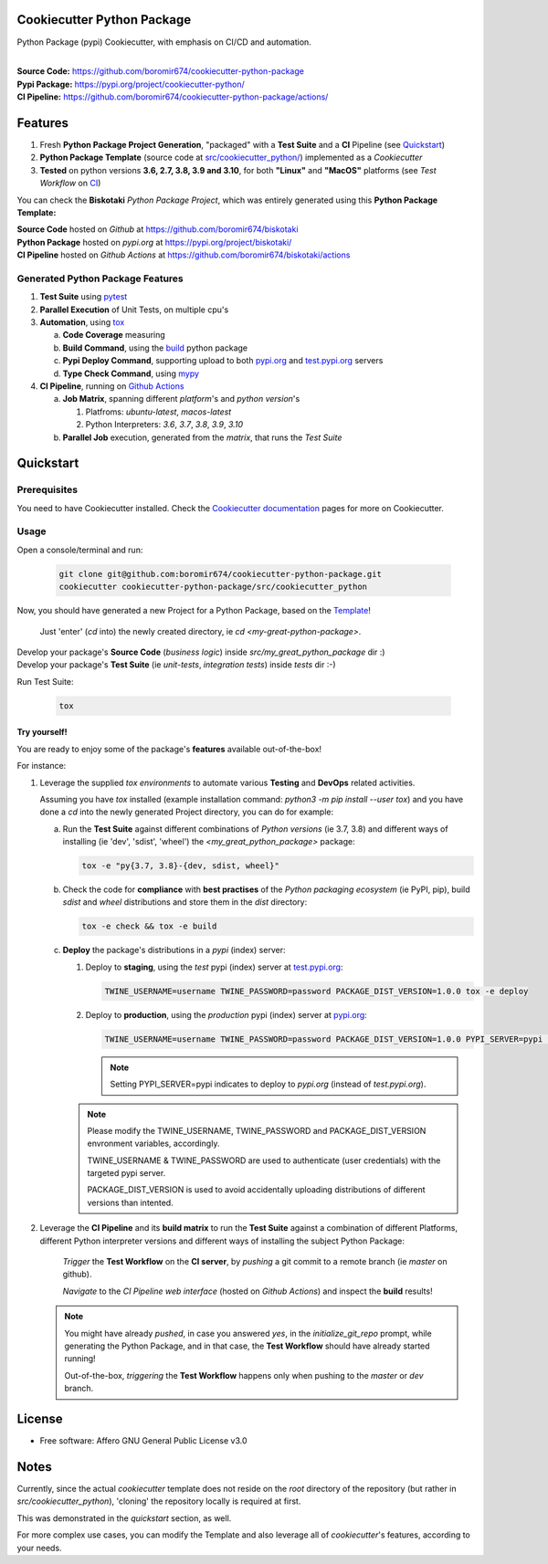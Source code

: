 Cookiecutter Python Package
===========================

Python Package (pypi) Cookiecutter, with emphasis on CI/CD and automation.

.. start-badges

| |build| |release_version| |wheel| |supported_versions| |commits_since_specific_tag_on_master| |commits_since_latest_github_release|

|
| **Source Code:** https://github.com/boromir674/cookiecutter-python-package
| **Pypi Package:** https://pypi.org/project/cookiecutter-python/
| **CI Pipeline:** https://github.com/boromir674/cookiecutter-python-package/actions/

.. Test Workflow Status on Github Actions for specific branch <branch>

.. |build| image:: https://img.shields.io/github/workflow/status/boromir674/cookiecutter-python-package/Test%20Python%20Package/master?label=build&logo=github-actions&logoColor=%233392FF
    :alt: GitHub Workflow Status (branch)
    :target: https://github.com/boromir674/cookiecutter-python-package/actions/workflows/test.yaml?query=branch%3Amaster

.. above url to workflow runs, filtered by the specified branch

.. |release_version| image:: https://img.shields.io/pypi/v/cookiecutter_python
    :alt: Production Version
    :target: https://pypi.org/project/cookiecutter_python/

.. |wheel| image:: https://img.shields.io/pypi/wheel/cookiecutter-python?color=green&label=wheel
    :alt: PyPI - Wheel
    :target: https://pypi.org/project/cookiecutter_python

.. |supported_versions| image:: https://img.shields.io/pypi/pyversions/cookiecutter-python?color=blue&label=python&logo=python&logoColor=%23ccccff
    :alt: Supported Python versions
    :target: https://pypi.org/project/cookiecutter_python

.. |commits_since_specific_tag_on_master| image:: https://img.shields.io/github/commits-since/boromir674/cookiecutter-python-package/v0.7.2/master?color=blue&logo=github
    :alt: GitHub commits since tagged version (branch)
    :target: https://github.com/boromir674/cookiecutter-python-package/compare/v0.7.2..master

.. |commits_since_latest_github_release| image:: https://img.shields.io/github/commits-since/boromir674/cookiecutter-python-package/latest?color=blue&logo=semver&sort=semver
    :alt: GitHub commits since latest release (by SemVer)


.. |codecov| image:: https://img.shields.io/codecov/c/github/boromir674/cookiecutter-python-package/master?logo=codecov
    :alt: Codecov
    :target: https://codecov.io/gh/boromir674/cookiecutter-python-package

.. |better_code_hub| image:: https://bettercodehub.com/edge/badge/boromir674/cookiecutter-python-package?branch=master
    :alt: Better Code Hub
    :target: https://bettercodehub.com/

.. |sc1| image:: https://img.shields.io/scrutinizer/quality/g/boromir674/cookiecutter-python-package/master?logo=scrutinizer&style=flat
    :alt: Scrutinizer code quality
    :target: https://scrutinizer-ci.com/g/boromir674/cookiecutter-python-package/?branch=master


Features
========

1. Fresh **Python Package Project Generation**, "packaged" with a **Test Suite** and a **CI** Pipeline (see `Quickstart`_)
2. **Python Package Template** (source code at `src/cookiecutter_python/`_) implemented as a `Cookiecutter`
3. **Tested** on python versions **3.6, 2.7, 3.8, 3.9 and 3.10**, for both **"Linux"** and **"MacOS"** platforms (see `Test Workflow` on `CI`_)

You can check the **Biskotaki** *Python Package Project*, which was entirely generated using this **Python Package Template:**


| **Source Code** hosted on *Github* at https://github.com/boromir674/biskotaki
| **Python Package** hosted on *pypi.org* at https://pypi.org/project/biskotaki/
| **CI Pipeline** hosted on *Github Actions* at https://github.com/boromir674/biskotaki/actions


Generated Python Package Features
---------------------------------

1. **Test Suite** using `pytest`_
2. **Parallel Execution** of Unit Tests, on multiple cpu's
3. **Automation**, using `tox`_

   a. **Code Coverage** measuring
   b. **Build Command**, using the `build`_ python package
   c. **Pypi Deploy Command**, supporting upload to both `pypi.org`_ and `test.pypi.org`_ servers
   d. **Type Check Command**, using `mypy`_
4. **CI Pipeline**, running on `Github Actions`_

   a. **Job Matrix**, spanning different `platform`'s and `python version`'s

      1. Platfroms: `ubuntu-latest`, `macos-latest`
      2. Python Interpreters: `3.6`, `3.7`, `3.8`, `3.9`, `3.10`
   b. **Parallel Job** execution, generated from the `matrix`, that runs the `Test Suite`


Quickstart
==========

Prerequisites
-------------

You need to have Cookiecutter installed.
Check the `Cookiecutter documentation`_ pages for more on Cookiecutter.


Usage
-----

Open a console/terminal and run:

  .. code-block:: sh

      git clone git@github.com:boromir674/cookiecutter-python-package.git
      cookiecutter cookiecutter-python-package/src/cookiecutter_python

Now, you should have generated a new Project for a Python Package, based on the `Template`_!

    Just 'enter' (`cd` into) the newly created directory, ie `cd <my-great-python-package>`.

| Develop your package's **Source Code** (`business logic`) inside `src/my_great_python_package` dir :)
| Develop your package's **Test Suite** (ie `unit-tests`, `integration tests`) inside `tests` dir :-)

Run Test Suite:

    .. code-block:: shell
        
        tox


Try yourself!
^^^^^^^^^^^^^

You are ready to enjoy some of the package's **features** available out-of-the-box!

For instance:

1. Leverage the supplied `tox environments` to automate various **Testing** and **DevOps** related activities.

   Assuming you have `tox` installed (example installation command: `python3 -m pip install --user tox`)
   and you have done a `cd` into the newly generated Project directory, you can do for example:

   a. Run the **Test Suite** against different combinations of `Python versions` (ie 3.7, 3.8) and different ways of installing (ie 'dev', 'sdist', 'wheel') the `<my_great_python_package>` package:

      .. code-block:: sh

         tox -e "py{3.7, 3.8}-{dev, sdist, wheel}"

   b. Check the code for **compliance** with **best practises** of the `Python packaging ecosystem` (ie PyPI, pip),
      build `sdist` and `wheel` distributions and store them in the `dist` directory:

      .. code-block:: sh

           tox -e check && tox -e build

   c. **Deploy** the package's distributions in a `pypi` (index) server:

      1. Deploy to **staging**, using the `test` pypi (index) server at `test.pypi.org`_:

         .. code-block:: sh

             TWINE_USERNAME=username TWINE_PASSWORD=password PACKAGE_DIST_VERSION=1.0.0 tox -e deploy

      2. Deploy to **production**, using the `production` pypi (index) server at `pypi.org`_:

         .. code-block:: sh

             TWINE_USERNAME=username TWINE_PASSWORD=password PACKAGE_DIST_VERSION=1.0.0 PYPI_SERVER=pypi tox -e deploy

         .. note::
            Setting PYPI_SERVER=pypi indicates to deploy to `pypi.org` (instead of `test.pypi.org`).

      .. note::
         Please modify the TWINE_USERNAME, TWINE_PASSWORD and PACKAGE_DIST_VERSION envronment variables, accordingly.

         TWINE_USERNAME & TWINE_PASSWORD are used to authenticate (user credentials) with the targeted pypi server.

         PACKAGE_DIST_VERSION is used to avoid accidentally uploading distributions of different versions than intented.


2. Leverage the **CI Pipeline** and its **build matrix** to run the **Test Suite** against a combination of
   different Platforms, different Python interpreter versions and different ways of installing the subject Python Package:

    `Trigger` the **Test Workflow** on the **CI server**, by `pushing` a git commit to a remote branch (ie `master` on github).

    `Navigate` to the `CI Pipeline web interface` (hosted on `Github Actions`) and inspect the **build** results!


   .. note::
      You might have already `pushed`, in case you answered `yes`, in the `initialize_git_repo` prompt, while generating the Python Package,
      and in that case, the **Test Workflow** should have already started running!

      Out-of-the-box, `triggering` the **Test Workflow** happens only when pushing to the `master` or `dev` branch.


License
=======

* Free software: Affero GNU General Public License v3.0


Notes
=====

Currently, since the actual `cookiecutter` template does not reside on the `root` directory
of the repository (but rather in `src/cookiecutter_python`), 'cloning' the repository
locally is required at first.

This was demonstrated in the `quickstart` section, as well.

For more complex use cases, you can modify the Template and also leverage all of
`cookiecutter`'s features, according to your needs.


.. URL LINKS

.. _Cookiecutter documentation: https://cookiecutter.readthedocs.io/en/stable/

.. _CI: https://github.com/boromir674/cookiecutter-python-package/actions

.. _tox: https://tox.wiki/en/latest/

.. _pytest: https://docs.pytest.org/en/7.1.x/

.. _build: https://github.com/pypa/build

.. _pypi.org: https://pypi.org/

.. _test.pypi.org: https://test.pypi.org/

.. _mypy: https://mypy.readthedocs.io/en/stable/

.. _Github Actions: https://github.com/boromir674/cookiecutter-python-package/actions

.. _src/cookiecutter_python/: https://github.com/boromir674/cookiecutter-python-package/tree/master/src/cookiecutter_python

.. _Template: https://github.com/boromir674/cookiecutter-python-package/tree/master/src/cookiecutter_python
